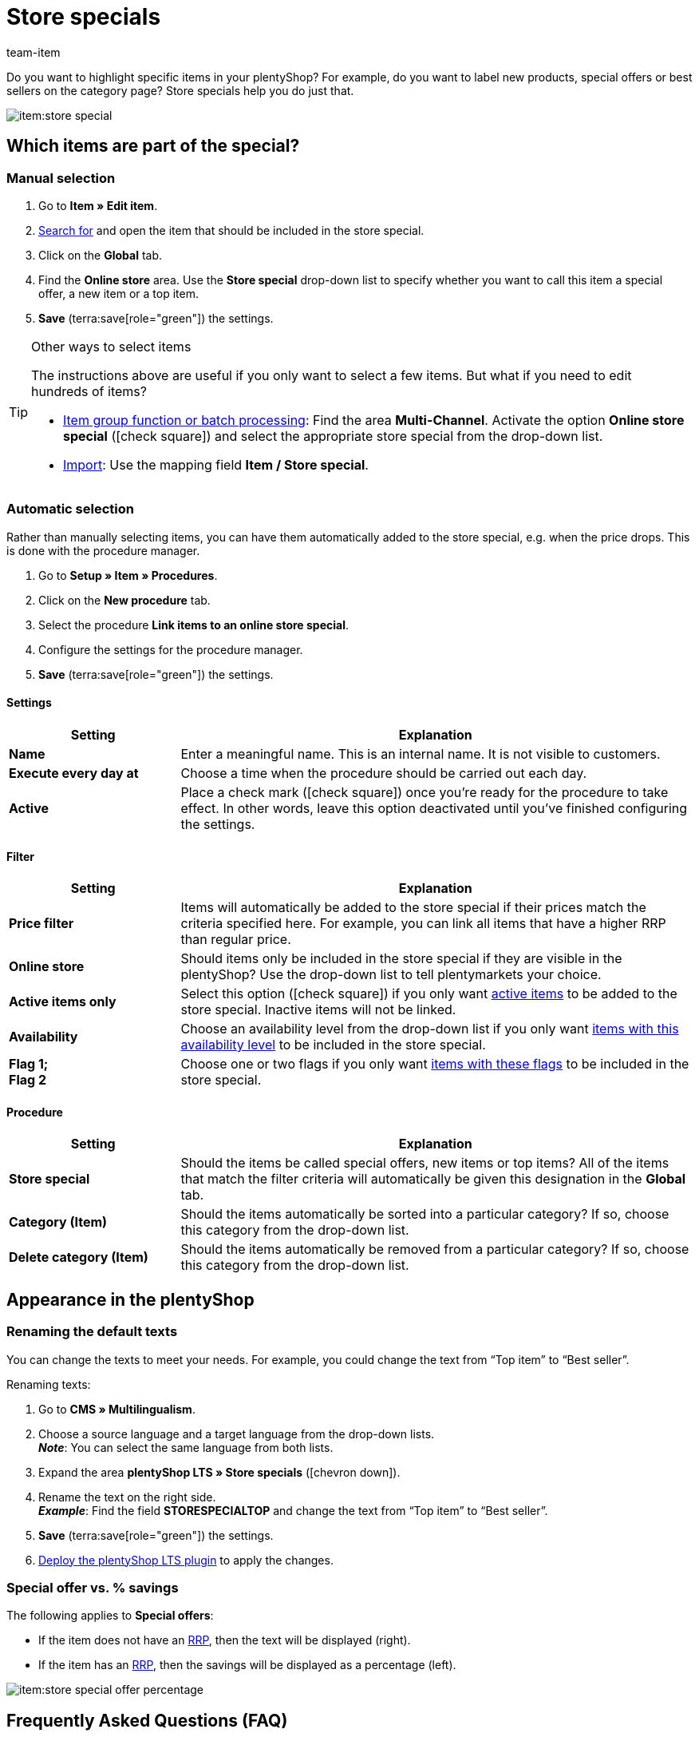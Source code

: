 = Store specials
:keywords: Sale, Sales, Special, Specials, Offer, Offers, Special offer, Special offers, Promotional offer, Promotional offers, Deal, Deals, Top item, Top items, Bestseller, Best seller, Bestsellers, Best sellers, Store special, Store specials, Offer price, Deal price, Strikethrough price, Strike-through price, Strike through price, RRP
:description: Store specials allow you to designate new products, special offers and best-selling items in your online store.
:author: team-item

////
zuletzt bearbeitet 07.04.2021
////

Do you want to highlight specific items in your plentyShop?
For example, do you want to label new products, special offers or best sellers on the category page?
Store specials help you do just that.

image::item:store-special.png[]

[#300]
== Which items are part of the special?

[#350]
=== Manual selection

. Go to *Item » Edit item*.
. xref:item:search.adoc#100[Search for] and open the item that should be included in the store special.
. Click on the *Global* tab.
. Find the *Online store* area. Use the *Store special* drop-down list to specify whether you want to call this item a special offer, a new item or a top item.
. *Save* (terra:save[role="green"]) the settings.

[TIP]
.Other ways to select items
====
The instructions above are useful if you only want to select a few items.
But what if you need to edit hundreds of items?

* xref:item:mass-processing.adoc#[Item group function or batch processing]:
Find the area *Multi-Channel*.
Activate the option *Online store special* (icon:check-square[role="blue"]) and select the appropriate store special from the drop-down list.
* xref:data:elasticSync-item.adoc#20[Import]: Use the mapping field *Item / Store special*.
====

[#400]
=== Automatic selection

Rather than manually selecting items, you can have them automatically added to the store special, e.g. when the price drops.
This is done with the procedure manager.

. Go to *Setup » Item » Procedures*.
. Click on the *New procedure* tab.
. Select the procedure *Link items to an online store special*.
. Configure the settings for the procedure manager.
. *Save* (terra:save[role="green"]) the settings.

[discrete]
==== Settings

[cols="1,3"]
|====
|Setting |Explanation

| *Name*
|Enter a meaningful name.
This is an internal name. It is not visible to customers.

| *Execute every day at*
|Choose a time when the procedure should be carried out each day.

| *Active*
|Place a check mark (icon:check-square[role="blue"]) once you’re ready for the procedure to take effect. In other words, leave this option deactivated until you’ve finished configuring the settings.
|====

[discrete]
==== Filter

[cols="1,3"]
|====
|Setting |Explanation

| *Price filter*
|Items will automatically be added to the store special if their prices match the criteria specified here. For example, you can link all items that have a higher RRP than regular price.

| *Online store*
|Should items only be included in the store special if they are visible in the plentyShop? Use the drop-down list to tell plentymarkets your choice.

| *Active items only*
|Select this option (icon:check-square[role="blue"]) if you only want xref:item:managing-items.adoc#200[active items] to be added to the store special. Inactive items will not be linked.

| *Availability*
|Choose an availability level from the drop-down list if you only want xref:item:managing-items.adoc#200[items with this availability level] to be included in the store special.

| *Flag 1; +
Flag 2*
|Choose one or two flags if you only want xref:item:flags.adoc#300[items with these flags] to be included in the store special.
|====

[discrete]
==== Procedure

[cols="1,3"]
|====
|Setting |Explanation

| *Store special*
|Should the items be called special offers, new items or top items? All of the items that match the filter criteria will automatically be given this designation in the *Global* tab.

| *Category (Item)*
|Should the items automatically be sorted into a particular category? If so, choose this category from the drop-down list.

| *Delete category (Item)*
|Should the items automatically be removed from a particular category? If so, choose this category from the drop-down list.
|====

[#500]
== Appearance in the plentyShop

[#520]
=== Renaming the default texts

You can change the texts to meet your needs.
For example, you could change the text from “Top item” to “Best seller”.

[.instruction]
Renaming texts:

. Go to *CMS » Multilingualism*.
. Choose a source language and a target language from the drop-down lists. +
*_Note_*: You can select the same language from both lists.
. Expand the area *plentyShop LTS » Store specials* (icon:chevron-down[role="darkGrey"]).
. Rename the text on the right side. +
*_Example_*: Find the field *STORESPECIALTOP* and change the text from “Top item” to “Best seller”.
. *Save* (terra:save[role="green"]) the settings.
. xref:welcome:quick-start-online-store.adoc#270[Deploy the plentyShop LTS plugin] to apply the changes.

[#540]
=== Special offer vs. % savings

The following applies to *Special offers*:

* If the item does not have an xref:item:prices.adoc#200[RRP], then the text will be displayed (right).
* If the item has an xref:item:prices.adoc#200[RRP], then the savings will be displayed as a percentage (left).

image::item:store-special-offer-percentage.png[]

[#570]
== Frequently Asked Questions (FAQ)

[.collapseBox]
.*Can I rename the texts? I don’t like “Special offer”, “New item” and “Top item”.*
--

Yes.
You can change the texts to meet your needs.
For example, you could change the text from “Top item” to “Best seller”.
xref:item:store-specials.adoc#520[Further information].

--

[.collapseBox]
.*Can I highlight individual variations or only entire items?*
--

Store specials can only be used to highlight xref:item:structure.adoc#[entire items].
Store specials can not be applied to individual variations.

*_Possible workaround_*:
Would you consider using tags instead?
Tags are buzz words or phrases that you can use to highlight specific variations.
However, in contrast to store specials, tags do not appear on the category page.
Rather, they appear in the product details page or in an item list.

There are three steps to the process:

* xref:item:flags.adoc#500[Create the tags] that you want to use for your variations, e.g. “Collector’s item”.
During the process, select (icon:check-square[role="blue"]) the availability *Variation* and the appropriate clients.
* xref:item:managing-items.adoc#268[Link your variations to the tags].
For example, give rare variations the “Collector’s item” tag.
* xref:online-store:shop-builder.adoc#_item_list[Create an item list] to display the tagged variations in your plentyShop.
Don’t forget to specify the ID for your “Collector’s item” tag.

--
